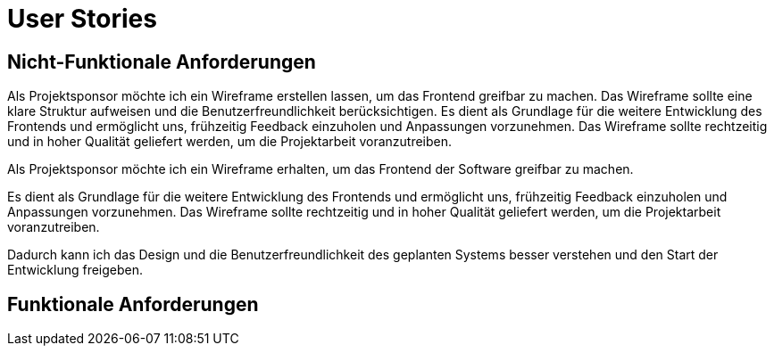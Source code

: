 = User Stories

== Nicht-Funktionale Anforderungen

Als Projektsponsor möchte ich ein Wireframe erstellen lassen, um das Frontend greifbar zu machen. Das Wireframe sollte eine klare Struktur aufweisen und die Benutzerfreundlichkeit berücksichtigen. Es dient als Grundlage für die weitere Entwicklung des Frontends und ermöglicht uns, frühzeitig Feedback einzuholen und Anpassungen vorzunehmen. Das Wireframe sollte rechtzeitig und in hoher Qualität geliefert werden, um die Projektarbeit voranzutreiben.


Als Projektsponsor möchte ich ein Wireframe erhalten, um das Frontend der Software greifbar zu machen.

Es dient als Grundlage für die weitere Entwicklung des Frontends und ermöglicht uns, frühzeitig Feedback einzuholen und Anpassungen vorzunehmen. Das Wireframe sollte rechtzeitig und in hoher Qualität geliefert werden, um die Projektarbeit voranzutreiben.


Dadurch kann ich das Design und die Benutzerfreundlichkeit des geplanten Systems besser verstehen und den Start der Entwicklung freigeben.

== Funktionale Anforderungen



